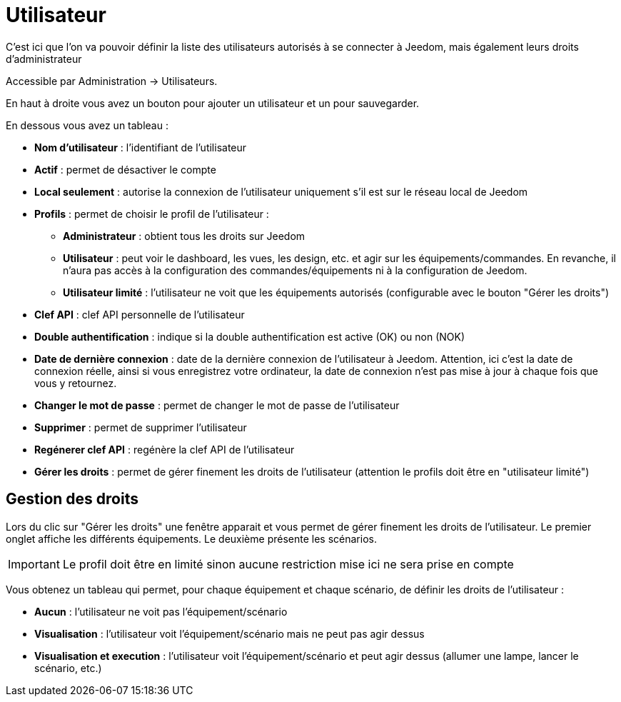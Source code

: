 = Utilisateur

C'est ici que l'on va pouvoir définir la liste des utilisateurs autorisés à se connecter à Jeedom, mais également leurs droits d'administrateur

Accessible par Administration -> Utilisateurs.

En haut à droite vous avez un bouton pour ajouter un utilisateur et un pour sauvegarder.

En dessous vous avez un tableau :

* *Nom d'utilisateur* : l'identifiant de l'utilisateur
* *Actif* : permet de désactiver le compte
* *Local seulement* : autorise la connexion de l'utilisateur uniquement s'il est sur le réseau local de Jeedom
* *Profils* : permet de choisir le profil de l'utilisateur : 
** *Administrateur* : obtient tous les droits sur Jeedom
** *Utilisateur* : peut voir le dashboard, les vues, les design, etc. et agir sur les équipements/commandes. En revanche, il n'aura pas accès à la configuration des commandes/équipements ni à la configuration de Jeedom.
** *Utilisateur limité* : l'utilisateur ne voit que les équipements autorisés (configurable avec le bouton "Gérer les droits")
* *Clef API* : clef API personnelle de l'utilisateur
* *Double authentification* : indique si la double authentification est active (OK) ou non (NOK)
* *Date de dernière connexion* : date de la dernière connexion de l'utilisateur à Jeedom. Attention, ici c'est la date de connexion réelle, ainsi si vous enregistrez votre ordinateur, la date de connexion n'est pas mise à jour à chaque fois que vous y retournez.
* *Changer le mot de passe* : permet de changer le mot de passe de l'utilisateur
* *Supprimer* : permet de supprimer l'utilisateur
* *Regénerer clef API* : regénère la clef API de l'utilisateur
* *Gérer les droits* : permet de gérer finement les droits de l'utilisateur (attention le profils doit être en "utilisateur limité")

== Gestion des droits

Lors du clic sur "Gérer les droits" une fenêtre apparait et vous permet de gérer finement les droits de l'utilisateur.
Le premier onglet affiche les différents équipements. Le deuxième présente les scénarios.

[IMPORTANT]
Le profil doit être en limité sinon aucune restriction mise ici ne sera prise en compte

Vous obtenez un tableau qui permet, pour chaque équipement et chaque scénario, de définir les droits de l'utilisateur : 

* *Aucun* : l'utilisateur ne voit pas l'équipement/scénario
* *Visualisation* : l'utilisateur voit l'équipement/scénario mais ne peut pas agir dessus
* *Visualisation et execution* : l'utilisateur voit l'équipement/scénario et peut agir dessus (allumer une lampe, lancer le scénario, etc.)
